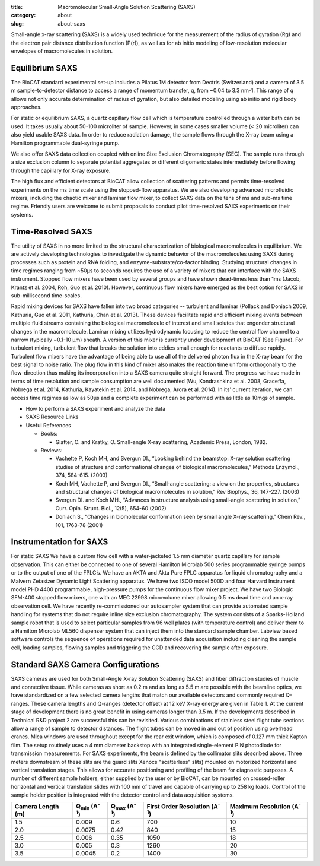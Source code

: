 :title: Macromolecular Small-Angle Solution Scattering (SAXS)
:category: about
:slug: about-saxs

.. image:: {filename}/images/FPLC_SAXS.jpg
    :class: img-responsive
    :align: center

.. lead::
    Most proteins can not be crystallized. For those proteins, it is possible to
    study their structure by analyzing the manner in which they scatter X-rays.
    This technique is used to study how the proteins and nucleic acids in our cells
    function as “molecular machines.”




Small-angle x-ray scattering (SAXS) is a widely used technique for the
measurement of the radius of gyration (Rg) and the electron pair distance
distribution function (P(r)), as well as for ab initio modeling of
low-resolution molecular envelopes of macromolecules in solution.


Equilibrium SAXS
===================

The BioCAT standard experimental set-up includes a Pilatus 1M detector from
Dectris (Switzerland) and a camera of 3.5 m sample-to-detector distance to
access a range of momentum transfer, q, from ~0.04 to 3.3 nm-1. This range
of q allows not only accurate determination of radius of gyration, but also
detailed modeling using ab initio and rigid body approaches.

For static or equilibrium SAXS, a quartz capillary flow cell which is
temperature controlled through a water bath can be used. It takes usually
about 50-100 microliter of sample. However, in some cases smaller volume
(< 20 microliter) can also yield usable SAXS data. In order to reduce
radiation damage, the sample flows through the X-ray beam using a Hamilton
programmable dual-syringe pump.

We also offer SAXS data collection coupled with online Size Exclusion
Chromatography (SEC). The sample runs through a size exclusion column to
separate potential aggregates or different oligomeric states intermediately
before flowing through the capillary for X-ray exposure.

The high flux and efficient detectors at BioCAT allow collection of scattering
patterns and permits time-resolved experiments on the ms time scale using
the stopped-flow apparatus. We are also developing advanced microfluidic
mixers, including the chaotic mixer and laminar flow mixer, to collect SAXS
data on the tens of ms and sub-ms time regime. Friendly users are welcome to
submit proposals to conduct pilot time-resolved SAXS experiments on their systems.


Time-Resolved SAXS
====================

The utility of SAXS in no more limited to the structural characterization
of biological macromolecules in equilibrium. We are actively developing
technologies to investigate the dynamic behavior of the macromolecules using
SAXS during processes such as protein and RNA folding, and enzyme-substrate/co-factor
binding. Studying structural changes in time regimes ranging from ~50µs to
seconds requires the use of a variety of mixers that can interface with the
SAXS instrument. Stopped flow mixers have been used by several groups and
have shown dead-times less than 1ms (Jacob, Krantz et al. 2004, Roh, Guo
et al. 2010). However, continuous flow mixers have emerged as the best option
for SAXS in sub-millisecond time-scales.

.. image:: {filename}/images/LaminarFlowFigure.jpg
    :class: img-responsive
    :align: center

Rapid mixing devices for SAXS have fallen into two broad categories --
turbulent and laminar (Pollack and Doniach 2009, Kathuria, Guo et al. 2011,
Kathuria, Chan et al. 2013). These devices facilitate rapid and efficient
mixing events between multiple fluid streams containing the biological
macromolecule of interest and small solutes that engender structural
changes in the macromolecule. Laminar mixing utilizes hydrodynamic focusing
to reduce the central flow channel to a narrow (typically ~0.1-10 µm)
sheath. A version of this mixer is currently under development at BioCAT
(See Figure). For turbulent mixing, turbulent flow that breaks the solution
into eddies small enough for reactants to diffuse rapidly. Turbulent flow
mixers have the advantage of being able to use all of the delivered photon
flux in the X-ray beam for the best signal to noise ratio. The plug flow
in this kind of mixer also makes the reaction time uniform orthogonally
to the flow-direction thus making its incorporation into a SAXS camera
quite straight forward. The progress we have made in terms of time
resolution and sample consumption are well documented (Wu, Kondrashkina
et al. 2008, Graceffa, Nobrega et al. 2014, Kathuria, Kayatekin et al.
2014, and Nobrega, Arora et al. 2014). In its' current iteration, we can
access time regimes as low as 50µs and a complete experiment can be
performed with as little as 10mgs of sample.

*   How to perform a SAXS experiment and analyze the data
*   SAXS Resource Links
*   Useful References

    *   Books:

        *   Glatter, O. and Kratky, O. Small-angle X-ray scattering, Academic Press, London, 1982.

    *   Reviews:

        *   Vachette P, Koch MH, and Svergun DI., “Looking behind the
            beamstop: X-ray solution scattering studies of structure and
            conformational changes of biological macromolecules,” Methods
            Enzymol., 374, 584-615. (2003)
        *   Koch MH, Vachette P, and Svergun DI., “Small-angle scattering:
            a view on the properties, structures and structural changes of
            biological macromolecules in solution,” Rev Biophys., 36, 147-227. (2003)
        *   Svergun DI. and Koch MH., “Advances in structure analysis using
            small-angle scattering in solution,” Curr. Opin. Struct. Biol.,
            12(5), 654-60 (2002)
        *   Doniach S., “Changes in biomolecular conformation seen by small
            angle X-ray scattering,” Chem Rev., 101, 1763-78 (2001)

Instrumentation for SAXS
==========================

For static SAXS We have a custom flow cell with a water-jacketed 1.5 mm
diameter quartz capillary for sample observation. This can either be connected
to one of several Hamilton Microlab 500 series programmable syringe pumps or
to the output of one of the FPLC’s. We have an AKTA and Akta Pure FPLC apparatus
for liquid chromatography and a Malvern Zetasizer Dynamic Light Scattering
apparatus. We have two ISCO model 500D and four Harvard Instrument model PHD
4400 programmable, high-pressure pumps for the continuous flow mixer project.
We have two Biologic SFM-400 stopped flow mixers, one with an MEC 22998
microvolume mixer allowing 0.5 ms dead time and an x-ray observation cell.
We have recently re-commissioned our autosampler system that can provide
automated sample handling for systems that do not require inline size exclusion
chromatography. The system consists of a Sparks-Holland sample robot that is
used to select particular samples from 96 well plates (with temperature control)
and deliver them to a Hamilton Microlab ML560 dispenser system that can inject
them into the standard sample chamber. Labview based software controls the
sequence of operations required for unattended data acquisition including
cleaning the sample cell, loading samples, flowing samples and triggering
the CCD and recovering the sample after exposure.


Standard SAXS Camera Configurations
========================================

SAXS cameras are used for both Small-Angle X-ray Solution Scattering (SAXS)
and fiber diffraction studies of muscle and connective tissue. While cameras
as short as 0.2 m and as long as 5.5 m are possible with the beamline optics,
we have standardized on a few selected camera lengths that match our available
detectors and commonly required Q-ranges. These camera lengths and Q-ranges
(detector offset) at 12 keV X-ray energy are given in Table 1. At the current
stage of development there is no great benefit in using cameras longer than
3.5 m. If the developments described in Technical R&D project 2 are successful
this can be revisited. Various combinations of stainless steel flight tube
sections allow a range of sample to detector distances. The flight tubes can
be moved in and out of position using overhead cranes. Mica windows are used
throughout except for the rear exit window, which is composed of 0.127 mm
thick Kapton film. The setup routinely uses a 4 mm diameter backstop with
an integrated single-element PIN photodiode for transmission measurements.
For SAXS experiments, the beam is defined by the collimator slits described
above. Three meters downstream of these slits are the guard slits Xenocs
"scatterless" slits) mounted on motorized horizontal and vertical
translation stages. This allows for accurate positioning and profiling of
the beam for diagnostic purposes. A number of different sample holders,
either supplied by the user or by BioCAT, can be mounted on crossed-roller
horizontal and vertical translation slides with 100 mm of travel and capable
of carrying up to 258 kg loads. Control of the sample holder position is
integrated with the detector control and data acquisition systems.

.. class:: table-hover

    ================= ================================ ================================ ======================================= ===================================
    Camera Length (m) Q\ :sub:`min`\  (A\ :sup:`-1`\ ) Q\ :sub:`max`\  (A\ :sup:`-1`\ ) First Order Resolution (A\ :sup:`-1`\ ) Maximum Resolution (A\ :sup:`-1`\ )
    ================= ================================ ================================ ======================================= ===================================
    1.5               0.009                            0.6                              700                                     10
    2.0               0.0075                           0.42                             840                                     15
    2.5               0.006                            0.35                             1050                                    18
    3.0               0.005                            0.3                              1260                                    20
    3.5               0.0045                           0.2                              1400                                    30
    ================= ================================ ================================ ======================================= ===================================
